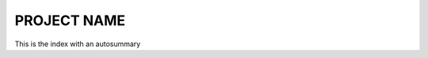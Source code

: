 PROJECT NAME
============

This is the index with an autosummary

.. autosummary::
  :toctree:

  test
  example
